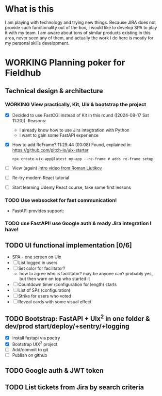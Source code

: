 
* What is this

I am playing with technology and trying new things. Because JIRA does not provide
such functionality out of the box, I would like to develop SPA to play it with my
team. I am aware about tons of similar products existing in this area, never seen
any of them, and actually the work I do here is mostly for my personal skills 
development.

* WORKING Planning poker for Fieldhub
  SCHEDULED: <2024-08-17 Sat>
  :LOGBOOK:
  CLOCK: [2024-08-17 Sat 09:52]--[2024-08-17 Sat 10:04] =>  0:12
  CLOCK: [2024-08-17 Sat 08:14]--[2024-08-17 Sat 09:00] =>  0:46
  - State "WORKING"    from "IDEA"       [2024-08-17 Sat 08:05]
  - State "IDEA"       from "TODO"       [2024-08-17 Sat 08:05]
  - State "TODO"       from              [2024-08-17 Sat 07:55]
  :END:


** Technical design & architecture
*** WORKING View practically, Kit, Uix & bootstrap the project
    :LOGBOOK:
    CLOCK: [2024-08-17 Sat 13:25]
    CLOCK: [2024-08-17 Sat 11:20]--[2024-08-17 Sat 11:38] =>  0:18
    - State "WORKING"    from "DONE"       [2024-08-17 Sat 11:20]
    - State "DONE"       from "TODO"       [2024-08-17 Sat 11:15]
    - State "TODO"       from              [2024-08-17 Sat 07:55]
    :END:

 - [X] Decided to use FastCGI instead of Kit in this round ([2024-08-17 Sat 11:20]). Reasons:
   - I already know how to use Jira integtration with Python
   - I want to gain some FastAPI experience
 - [X] How to add ReFrame? 11:29.44 (00:08) Found, explained in: https://github.com/pitch-io/uix-starter
   #+begin_example
   npx create-uix-app@latest my-app --re-frame # adds re-frame setup
   #+end_example
 - [ ] View (again) [[https://www.youtube.com/watch?v=4vgrLHsD0-I&t=3s][intro video from Roman Liutikov]]
 - [ ] Re-try modern React tutorial
 - [ ] Start learning Udemy React course, take some first lessons

*** TODO Use websocket for fast communication!
    :LOGBOOK:
    - State "TODO"       from              [2024-08-17 Sat 08:10]
    :END:

 - FastAPI provides support: 
*** TODO use FastAPI! use Google auth & ready Jira integration I have!
    :LOGBOOK:
    - State "TODO"       from              [2024-08-17 Sat 08:10]
    :END:

** TODO UI functional implementation [0/6]
   :LOGBOOK:
   - State "TODO"       from              [2024-08-17 Sat 08:10]
   :END:

 * SPA - one screen on UIx
 * [ ] List logged in users
 * [ ] Set color for facilitator?
   * how to agree who is facilitator? may be anyone can? probably yes, but then warn on top who started it
 * [ ] Countdown timer (configuration for length) starts
 * [ ] List of SPs (configuration)
 * [ ] Strike for users who voted
 * [ ] Reveal cards with some visual effect

** TODO Bootstrap: FastAPI + UIx^2 in one folder & dev/prod start/deploy/+sentry/+logging
   :LOGBOOK:
   CLOCK: [2024-08-17 Sat 10:04]--[2024-08-17 Sat 10:24] =>  0:20
   - State "TODO"       from              [2024-08-17 Sat 08:20]
   :END:

- [X] Install fastapi via poetry
- [X] Bootstrap UIX^2 project
- [ ] Add/commit to git
- [ ] Publish on github
** TODO Google auth & JWT token
   :LOGBOOK:
   - State "TODO"       from              [2024-08-17 Sat 08:25]
   :END:
** TODO List tickets from Jira by search criteria
   :LOGBOOK:
   - State "TODO"       from              [2024-08-17 Sat 08:25]
   :END:
